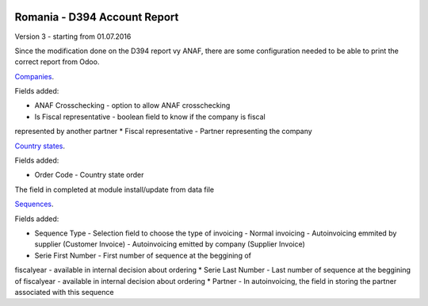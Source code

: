 .. image:: https://img.shields.io/badge/licence-AGPL--3-blue.svg
    :alt: License: AGPL-3

=============================
Romania - D394 Account Report
=============================

Version 3 - starting from 01.07.2016

Since the modification done on the D394 report vy ANAF, there are some 
configuration needed to be able to print the correct report from Odoo.

`Companies <https://github.com/feketemihai/l10n-romania/l10n_ro_account_report_d394/models/res_company.py>`_.

Fields added:

* ANAF Crosschecking - option to allow ANAF crosschecking
* Is Fiscal representative - boolean field to know if the company is fiscal 
represented by another partner
* Fiscal representative - Partner representing the company

`Country states <https://github.com/feketemihai/l10n-romania/l10n_ro_account_report_d394/models/res_country_states.py>`_.

Fields added:

* Order Code - Country state order

The field in completed at module install/update from data file

`Sequences <https://github.com/feketemihai/l10n-romania/l10n_ro_account_report_d394/models/ir_sequence.py>`_.

Fields added:

* Sequence Type - Selection field to choose the type of invoicing
  - Normal invoicing
  - Autoinvoicing emmited by supplier (Customer Invoice)
  - Autoinvoicing emitted by company (Supplier Invoice)
* Serie First Number - First number of sequence at the beggining of 
fiscalyear - available in internal decision about ordering
* Serie Last Number - Last number of sequence at the beggining of 
fiscalyear - available in internal decision about ordering
* Partner - In autoinvoicing, the field in storing the partner associated 
with this sequence

